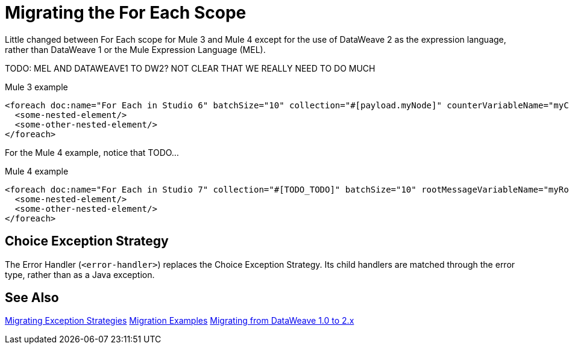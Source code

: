 // sme: DF, author: sduke?
= Migrating the For Each Scope

Little changed between For Each scope for Mule 3 and Mule 4 except for the use of DataWeave 2 as the expression language, rather than DataWeave 1 or the Mule Expression Language (MEL).

TODO: MEL AND DATAWEAVE1 TO DW2? NOT CLEAR THAT WE REALLY NEED TO DO MUCH

.Mule 3 example
----
<foreach doc:name="For Each in Studio 6" batchSize="10" collection="#[payload.myNode]" counterVariableName="myCounter6" rootMessageVariableName="myRootMessage6">
  <some-nested-element/>
  <some-other-nested-element/>
</foreach>
----

For the Mule 4 example, notice that TODO...

.Mule 4 example
----
<foreach doc:name="For Each in Studio 7" collection="#[TODO_TODO]" batchSize="10" rootMessageVariableName="myRootMessage7" counterVariableName="myCounter7">
  <some-nested-element/>
  <some-other-nested-element/>
</foreach>
----

[[choice_exception_strategy]]
== Choice Exception Strategy

The Error Handler (`<error-handler>`) replaces the Choice Exception Strategy. Its child handlers are matched through the error type, rather than as a Java exception.

== See Also

link:migration-core-exception-strategies[Migrating Exception Strategies]
link:migration-examples[Migration Examples]
link:migration-dataweave[Migrating from DataWeave 1.0 to 2.x]

////
link:migration-examples[Migration Examples]

link:migration-patterns[Migration Patterns]

link:migration-components[Migrating Components]
////
